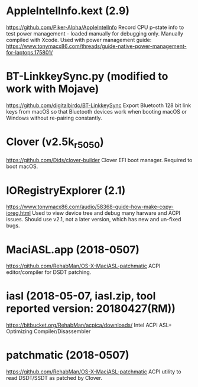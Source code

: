 #+STARTUP: indent
* AppleIntelInfo.kext (2.9)
https://github.com/Piker-Alpha/AppleIntelInfo
Record CPU p-state info to test power management - loaded manually for debugging only.
Manually compiled with Xcode. Used with power management guide:
https://www.tonymacx86.com/threads/guide-native-power-management-for-laptops.175801/
* BT-LinkkeySync.py (modified to work with Mojave)
https://github.com/digitalbirdo/BT-LinkkeySync
Export Bluetooth 128 bit link keys from macOS so that Bluetooth
devices work when booting macOS or Windows without re-pairing
constantly.
* Clover (v2.5k_r5050)
https://github.com/Dids/clover-builder
Clover EFI boot manager. Required to boot macOS.
* IORegistryExplorer (2.1)
https://www.tonymacx86.com/audio/58368-guide-how-make-copy-ioreg.html
Used to view device tree and debug many harware and ACPI issues.
Should use v2.1, not a later version, which has new and un-fixed bugs.
* MaciASL.app (2018-0507)
https://github.com/RehabMan/OS-X-MaciASL-patchmatic
ACPI editor/compiler for DSDT patching.
* iasl (2018-05-07, iasl.zip, tool reported version: 20180427(RM))
https://bitbucket.org/RehabMan/acpica/downloads/
Intel ACPI ASL+ Optimizing Compiler/Disassembler
* patchmatic (2018-0507)
https://github.com/RehabMan/OS-X-MaciASL-patchmatic
ACPI utility to read DSDT/SSDT as patched by Clover.
